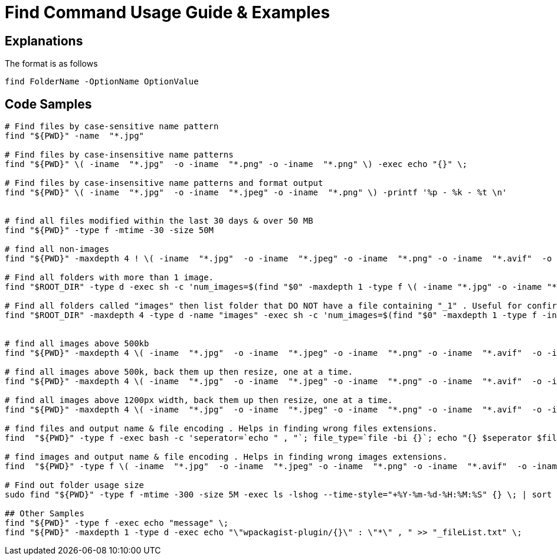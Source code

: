 = Find Command Usage Guide & Examples

== Explanations

The format is as follows 

`find FolderName -OptionName OptionValue`

== Code Samples
----
# Find files by case-sensitive name pattern
find "${PWD}" -name  "*.jpg"  

# Find files by case-insensitive name patterns
find "${PWD}" \( -iname  "*.jpg"  -o -iname  "*.png" -o -iname  "*.png" \) -exec echo "{}" \; 

# Find files by case-insensitive name patterns and format output
find "${PWD}" \( -iname  "*.jpg"  -o -iname  "*.jpeg" -o -iname  "*.png" \) -printf '%p - %k - %t \n'


# find all files modified within the last 30 days & over 50 MB
find "${PWD}" -type f -mtime -30 -size 50M

# find all non-images 
find "${PWD}" -maxdepth 4 ! \( -iname  "*.jpg"  -o -iname  "*.jpeg" -o -iname  "*.png" -o -iname  "*.avif"  -o -iname  "*.gif"  -o -iname  "*.webp" \) -type f -printf '%p , %k , %t \n' > unwanted-file-formats.csv

# Find all folders with more than 1 image.
find "$ROOT_DIR" -type d -exec sh -c 'num_images=$(find "$0" -maxdepth 1 -type f \( -iname "*.jpg" -o -iname "*.jpeg" -o -iname "*.png" \) | wc -l); if [ "$num_images" -gt 1 ]; then find "$0" -maxdepth 1 -type f \( -iname "*.jpg" -o -iname "*.jpeg" -o -iname "*.png" \) -printf "%h ,  %f \n"; fi' {} \; > folders-with-more-than-1-image.csv

# Find all folders called "images" then list folder that DO NOT have a file containing "_1" . Useful for confirming file naming conventions
find "$ROOT_DIR" -maxdepth 4 -type d -name "images" -exec sh -c 'num_images=$(find "$0" -maxdepth 1 -type f -iname "*image_1*" | wc -l); if [ "$num_images" -lt 1 ]; then folder_found=$0; other_files_found=$(find "$0" -maxdepth 1 -type f -iname "*" -printf "%f, "); echo "${0} , ${other_files_found}"; fi' {} \; > images-folder-without-image1.csv


# find all images above 500kb
find "${PWD}" -maxdepth 4 \( -iname  "*.jpg"  -o -iname  "*.jpeg" -o -iname  "*.png" -o -iname  "*.avif"  -o -iname  "*.gif"  -o -iname  "*.webp" \) -type f  -size +500k -printf '%p , %k , %t \n' > images-too-large.csv

# find all images above 500k, back them up then resize, one at a time.
find "${PWD}" -maxdepth 4 \( -iname  "*.jpg"  -o -iname  "*.jpeg" -o -iname  "*.png" -o -iname  "*.avif"  -o -iname  "*.gif"  -o -iname  "*.webp" \) -type f  -size +500k -exec echo "{}" \; -exec cp "{}" "${PWD}/products_too-large-backups/" \; -exec convert "{}" -resize "1200" -set filename:f '%[t].%[e]' "${PWD}/resized/%[filename:f]" \; 

# find all images above 1200px width, back them up then resize, one at a time.
find "${PWD}" -maxdepth 4 \( -iname  "*.jpg"  -o -iname  "*.jpeg" -o -iname  "*.png" -o -iname  "*.avif"  -o -iname  "*.gif"  -o -iname  "*.webp" \) -type f  -size +1000k -exec echo "{}" \; -exec cp "{}" "${PWD}/products_too-large-backups/" \; -exec convert "{}" -resize "1200" -set filename:f '%[t].%[e]' "${PWD}/resized/%[filename:f]" \; 

# find files and output name & file encoding . Helps in finding wrong files extensions.
find  "${PWD}" -type f -exec bash -c 'seperator=`echo " , "`; file_type=`file -bi {}`; echo "{} $seperator $file_type"' \; > log_all-file-types.log

# find images and output name & file encoding . Helps in finding wrong images extensions.
find  "${PWD}" -type f \( -iname  "*.jpg"  -o -iname  "*.jpeg" -o -iname  "*.png" -o -iname  "*.avif"  -o -iname  "*.gif"  -o -iname  "*.webp" \) -exec bash -c 'seperator=`echo " , "`; file_type=`file -bi {}`; echo "{} $seperator $file_type"' \; > log_all-image-types.log

# Find out folder usage size 
sudo find "${PWD}" -type f -mtime -300 -size 5M -exec ls -lshog --time-style="+%Y-%m-%d-%H:%M:%S" {} \; | sort -k 1 > _disk-report-$(date +'%Y-%m-%d-%H-%M-%S').txt;

## Other Samples
find "${PWD}" -type f -exec echo "message" \; 
find "${PWD}" -maxdepth 1 -type d -exec echo "\"wpackagist-plugin/{}\" : \"*\" , " >> "_fileList.txt" \;

----

